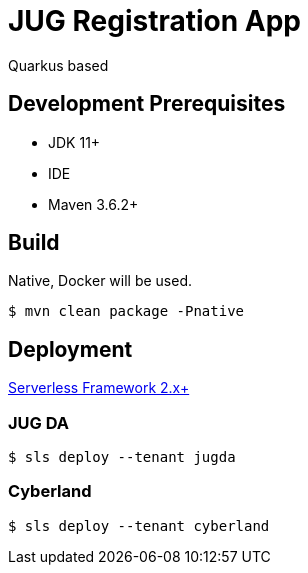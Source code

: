 = JUG Registration App

Quarkus based

== Development Prerequisites

* JDK 11+
* IDE
* Maven 3.6.2+

== Build

Native, Docker will be used.

 $ mvn clean package -Pnative

== Deployment

https://www.serverless.com/[Serverless Framework 2.x+]

=== JUG DA

 $ sls deploy --tenant jugda

=== Cyberland

 $ sls deploy --tenant cyberland
